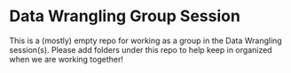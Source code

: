 * Data Wrangling Group Session

This is a (mostly) empty repo for working as a group in the Data
Wrangling session(s).  Please add folders under this repo to help keep
in organized when we are working together!
